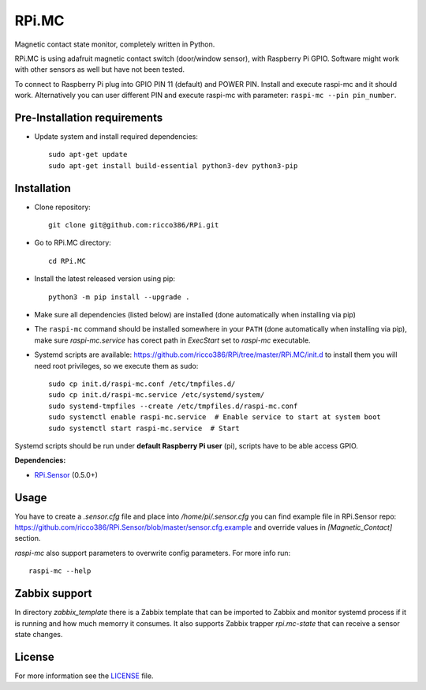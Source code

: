 RPi.MC
######

Magnetic contact state monitor, completely written in Python.

RPi.MC is using adafruit magnetic contact switch (door/window sensor), with Raspberry Pi GPIO. Software might work with other sensors as well but have not been tested.

To connect to Raspberry Pi plug into GPIO PIN 11 (default) and POWER PIN. Install and execute raspi-mc and it should work. Alternatively you can user different PIN and execute raspi-mc with parameter: ``raspi-mc --pin pin_number``.

Pre-Installation requirements
-----------------------------

- Update system and install required dependencies::

    sudo apt-get update
    sudo apt-get install build-essential python3-dev python3-pip

Installation
------------

- Clone repository::

    git clone git@github.com:ricco386/RPi.git

- Go to RPi.MC directory::

    cd RPi.MC

- Install the latest released version using pip::

    python3 -m pip install --upgrade .

- Make sure all dependencies (listed below) are installed (done automatically when installing via pip)
- The ``raspi-mc`` command should be installed somewhere in your ``PATH`` (done automatically when installing via pip), make sure `raspi-mc.service` has corect path in `ExecStart` set to `raspi-mc` executable.
- Systemd scripts are available: https://github.com/ricco386/RPi/tree/master/RPi.MC/init.d to install them you will need root privileges, so we execute them as sudo::

    sudo cp init.d/raspi-mc.conf /etc/tmpfiles.d/
    sudo cp init.d/raspi-mc.service /etc/systemd/system/
    sudo systemd-tmpfiles --create /etc/tmpfiles.d/raspi-mc.conf
    sudo systemctl enable raspi-mc.service  # Enable service to start at system boot
    sudo systemctl start raspi-mc.service  # Start

Systemd scripts should be run under **default Raspberry Pi user** (pi), scripts have to be able access GPIO.

**Dependencies:**

- `RPi.Sensor <https://pypi.python.org/pypi/RPi.Sensor>`_ (0.5.0+)

Usage
-----

You have to create a `.sensor.cfg` file and place into `/home/pi/.sensor.cfg` you can find example file in RPi.Sensor repo: https://github.com/ricco386/RPi.Sensor/blob/master/sensor.cfg.example and override values in `[Magnetic_Contact]` section.

`raspi-mc` also support parameters to overwrite config parameters. For more info run::

    raspi-mc --help

Zabbix support
--------------

In directory `zabbix_template` there is a Zabbix template that can be imported to Zabbix and monitor systemd process if it is running and how much memorry it consumes. It also supports Zabbix trapper `rpi.mc-state` that can receive a sensor state changes.

License
-------

For more information see the `LICENSE <https://github.com/ricco386/RPi/blob/master/RPi.MC/LICENSE>`_ file.
